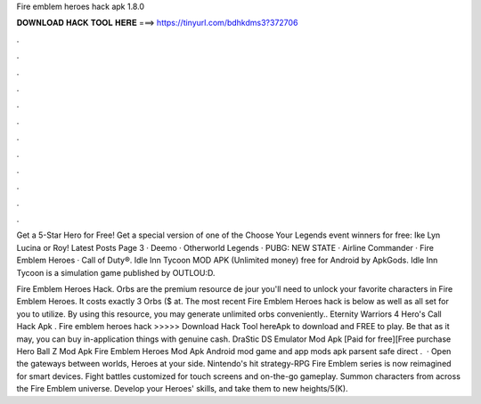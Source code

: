 Fire emblem heroes hack apk 1.8.0



𝐃𝐎𝐖𝐍𝐋𝐎𝐀𝐃 𝐇𝐀𝐂𝐊 𝐓𝐎𝐎𝐋 𝐇𝐄𝐑𝐄 ===> https://tinyurl.com/bdhkdms3?372706



.



.



.



.



.



.



.



.



.



.



.



.

Get a 5-Star Hero for Free! Get a special version of one of the Choose Your Legends event winners for free: Ike Lyn Lucina or Roy! Latest Posts Page 3 · Deemo · Otherworld Legends · PUBG: NEW STATE · Airline Commander · Fire Emblem Heroes · Call of Duty®. Idle Inn Tycoon MOD APK (Unlimited money) free for Android by ApkGods. Idle Inn Tycoon is a simulation game published by OUTLOU:D.

Fire Emblem Heroes Hack. Orbs are the premium resource de jour you'll need to unlock your favorite characters in Fire Emblem Heroes. It costs exactly 3 Orbs ($ at. The most recent Fire Emblem Heroes hack is below as well as all set for you to utilize. By using this resource, you may generate unlimited orbs conveniently.. Eternity Warriors 4 Hero's Call Hack Apk . Fire emblem heroes hack >>>>> Download Hack Tool hereApk to download and FREE to play. Be that as it may, you can buy in-application things with genuine cash. DraStic DS Emulator Mod Apk [Paid for free][Free purchase Hero Ball Z Mod Apk Fire Emblem Heroes Mod Apk Android mod game and app mods apk parsent safe direct .  · Open the gateways between worlds, Heroes at your side. Nintendo's hit strategy-RPG Fire Emblem series is now reimagined for smart devices. Fight battles customized for touch screens and on-the-go gameplay. Summon characters from across the Fire Emblem universe. Develop your Heroes' skills, and take them to new heights/5(K).
